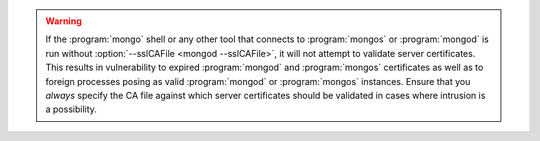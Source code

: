 .. warning::

   If the :program:`mongo` shell or any other tool that connects to
   :program:`mongos` or :program:`mongod` is run without
   :option:`--sslCAFile <mongod --sslCAFile>`, it will not attempt to validate
   server certificates. This results in vulnerability to expired
   :program:`mongod` and :program:`mongos` certificates as well as to foreign
   processes posing as valid :program:`mongod` or :program:`mongos`
   instances. Ensure that you *always* specify the CA file against which
   server certificates should be validated in cases where intrusion is a
   possibility.
